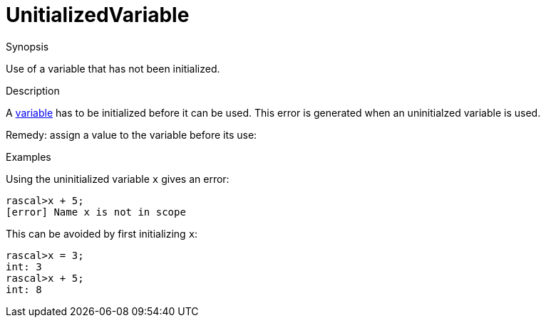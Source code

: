 
[[Static-UnitializedVariable]]
# UnitializedVariable
:concept: Static/UnitializedVariable

.Synopsis
Use of a variable that has not been initialized.

.Syntax

.Types

.Function
       
.Usage

.Description
A link:{RascalLang}#Declarations-Variable[variable] has to be initialized before it can be used.
This error is generated when an uninitialzed variable is used.

Remedy: assign a value to the variable before its use:

.Examples
Using the uninitialized variable `x` gives an error:
[source,rascal-shell-error]
----
rascal>x + 5;
[error] Name x is not in scope
----
This can be avoided by first initializing `x`:
[source,rascal-shell-error]
----
rascal>x = 3;
int: 3
rascal>x + 5;
int: 8
----

.Benefits

.Pitfalls


:leveloffset: +1

:leveloffset: -1